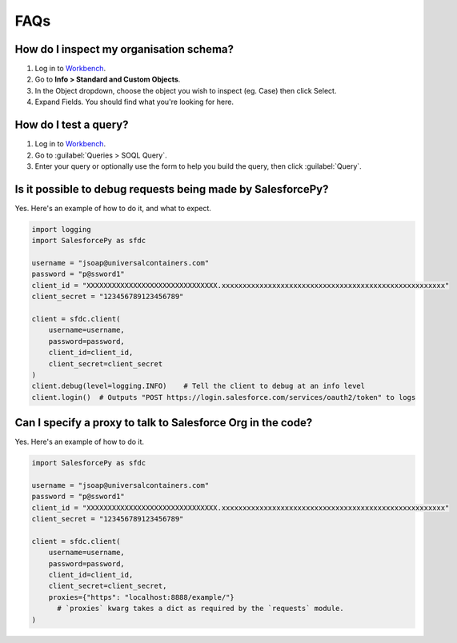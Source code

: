 FAQs
====

How do I inspect my organisation schema? 
----------------------------------------

1. Log in to `Workbench <https://workbench.developerforce.com/login.php>`_.
2. Go to **Info > Standard and Custom Objects**.
3. In the Object dropdown, choose the object you wish to inspect (eg. Case) then click Select.
4. Expand Fields. You should find what you're looking for here.

How do I test a query?
----------------------

1. Log in to `Workbench <https://workbench.developerforce.com/login.php>`_.
2. Go to :guilabel:`Queries > SOQL Query`.
3. Enter your query or optionally use the form to help you build the query, then click :guilabel:`Query`.

Is it possible to debug requests being made by SalesforcePy?
------------------------------------------------------------

Yes. Here's an example of how to do it, and what to expect.

.. code-block:: python

    import logging
    import SalesforcePy as sfdc

    username = "jsoap@universalcontainers.com"
    password = "p@ssword1"
    client_id = "XXXXXXXXXXXXXXXXXXXXXXXXXXXXXXX.xxxxxxxxxxxxxxxxxxxxxxxxxxxxxxxxxxxxxxxxxxxxxxxxxxxxx"
    client_secret = "123456789123456789"

    client = sfdc.client(
        username=username,
        password=password,
        client_id=client_id,
        client_secret=client_secret
    )
    client.debug(level=logging.INFO)    # Tell the client to debug at an info level
    client.login()  # Outputs "POST https://login.salesforce.com/services/oauth2/token" to logs

Can I specify a proxy to talk to Salesforce Org in the code?
------------------------------------------------------------

Yes. Here's an example of how to do it.

.. code-block:: python

    import SalesforcePy as sfdc

    username = "jsoap@universalcontainers.com"
    password = "p@ssword1"
    client_id = "XXXXXXXXXXXXXXXXXXXXXXXXXXXXXXX.xxxxxxxxxxxxxxxxxxxxxxxxxxxxxxxxxxxxxxxxxxxxxxxxxxxxx"
    client_secret = "123456789123456789"

    client = sfdc.client(
        username=username,
        password=password,
        client_id=client_id,
        client_secret=client_secret,
        proxies={"https": "localhost:8888/example/"}
	  # `proxies` kwarg takes a dict as required by the `requests` module.
    )
